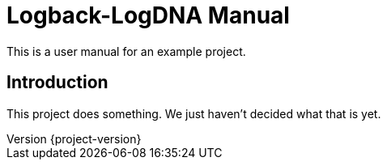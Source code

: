 = Logback-LogDNA Manual

:revnumber: {project-version}
ifndef::imagesdir[:imagesdir: images]
ifndef::sourcedir[:sourcedir: ../java]

This is a user manual for an example project.

== Introduction

This project does something. We just haven't decided what that is yet.